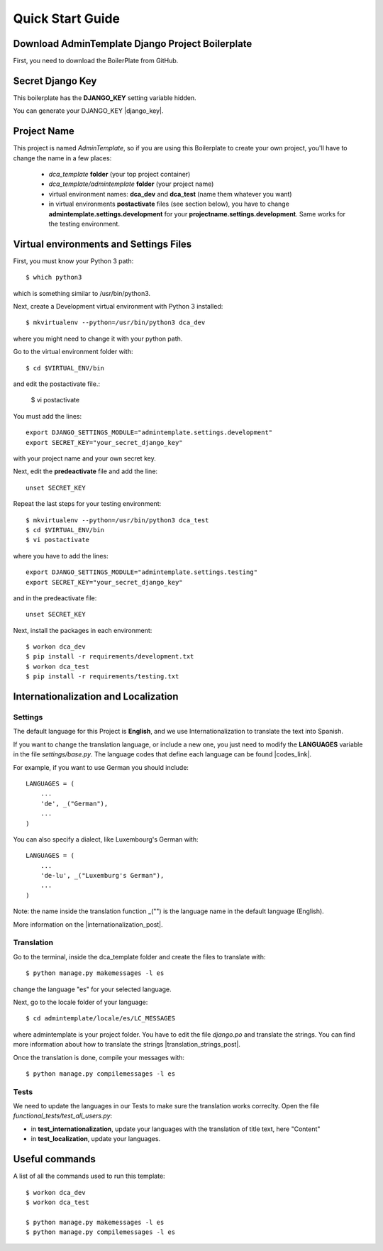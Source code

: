 Quick Start Guide
=================


Download AdminTemplate Django Project Boilerplate
----------------------------------------------

First, you need to download the BoilerPlate from GitHub.


Secret Django Key
-----------------

This boilerplate has the **DJANGO_KEY** setting variable hidden.

You can generate your DJANGO_KEY |django_key|.

.. |django_key| raw:: html

    <a href="http://www.miniwebtool.com/django-secret-key-generator"
    target="_blank">here</a>


Project Name
------------

This project is named *AdminTemplate*, so if you are using this
Boilerplate to create your own project, you'll have to change
the name in a few places:

 - *dca_template* **folder** (your top project container)
 - *dca_template/admintemplate* **folder** (your project name)
 - virtual environment names: **dca_dev** and **dca_test** (name them whatever you want)
 - in virtual environments **postactivate** files (see section below), you have to change **admintemplate.settings.development** for your **projectname.settings.development**. Same works for the testing environment.


Virtual environments and Settings Files
---------------------------------------

First, you must know your Python 3 path::

    $ which python3

which is something similar to /usr/bin/python3.

Next, create a Development virtual environment with Python 3 installed::

    $ mkvirtualenv --python=/usr/bin/python3 dca_dev

where you might need to change it with your python path.

Go to the virtual environment folder with::

    $ cd $VIRTUAL_ENV/bin

and edit the postactivate file.:

    $ vi postactivate

You must add the lines: ::

    export DJANGO_SETTINGS_MODULE="admintemplate.settings.development"
    export SECRET_KEY="your_secret_django_key"

with your project name and your own secret key.

Next, edit the **predeactivate** file and add the line::

    unset SECRET_KEY

Repeat the last steps for your testing environment::

    $ mkvirtualenv --python=/usr/bin/python3 dca_test
    $ cd $VIRTUAL_ENV/bin
    $ vi postactivate

where you have to add the lines::

    export DJANGO_SETTINGS_MODULE="admintemplate.settings.testing"
    export SECRET_KEY="your_secret_django_key"

and in the predeactivate file::

    unset SECRET_KEY

Next, install the packages in each environment::

    $ workon dca_dev
    $ pip install -r requirements/development.txt
    $ workon dca_test
    $ pip install -r requirements/testing.txt



Internationalization and Localization
-------------------------------------

Settings
********

The default language for this Project is **English**, and we use Internationalization to translate the text into Spanish.

If you want to change the translation language, or include a new one, you just need to modify the **LANGUAGES** variable in the file *settings/base.py*. The language codes that define each language can be found |codes_link|.

.. |codes_link| raw:: html

    <a href="http://msdn.microsoft.com/en-us/library/ms533052(v=vs.85).aspx" target="_blank">here</a>

For example, if you want to use German you should include::

    LANGUAGES = (
        ...
        'de', _("German"),
        ...
    )

You can also specify a dialect, like Luxembourg's German with::

    LANGUAGES = (
        ...
        'de-lu', _("Luxemburg's German"),
        ...
    )

Note: the name inside the translation function _("") is the language name in the default language (English).

More information on the |internationalization_post|.

.. |internationalization_post| raw:: html

    <a href="http://marinamele.com/taskbuster-django-tutorial/internationalization-localization-languages-time-zones" target="_blank">TaskBuster post</a>


Translation
***********

Go to the terminal, inside the dca_template folder and create the files to translate with::

    $ python manage.py makemessages -l es

change the language "es" for your selected language.

Next, go to the locale folder of your language::

    $ cd admintemplate/locale/es/LC_MESSAGES

where admintemplate is your project folder. You have to edit the file *django.po* and translate the strings. You can find more information about how to translate the strings |translation_strings_post|.

.. |translation_strings_post| raw:: html

    <a href="http://marinamele.com/taskbuster-django-tutorial/internationalization-localization-languages-time-zones#inter-translation" target="_blank">here</a>

Once the translation is done, compile your messages with::

    $ python manage.py compilemessages -l es



Tests
*****

We need to update the languages in our Tests to make sure the translation works correclty. Open the file *functional_tests/test_all_users.py*:

- in **test_internationalization**, update your languages with the translation of title text, here "Content"
- in **test_localization**, update your languages.



Useful commands
---------------

A list of all the commands used to run this template::

    $ workon dca_dev
    $ workon dca_test

    $ python manage.py makemessages -l es
    $ python manage.py compilemessages -l es
